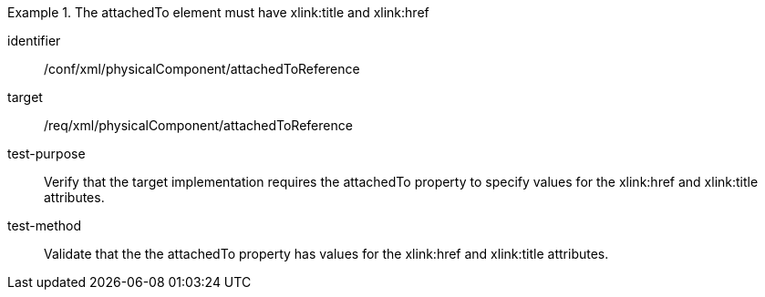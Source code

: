 [abstract_test]
.The attachedTo element must have xlink:title and xlink:href 
====
[%metadata]
identifier:: /conf/xml/physicalComponent/attachedToReference  

target:: /req/xml/physicalComponent/attachedToReference  
test-purpose:: Verify that the target implementation requires the attachedTo property to specify values for the xlink:href and xlink:title attributes.
test-method:: 
Validate that the the attachedTo property has values for the xlink:href and xlink:title attributes.  
====